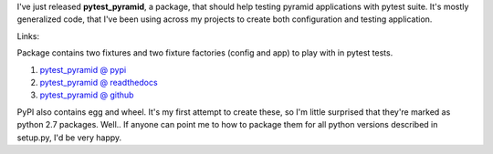 .. link:
.. description:
.. tags: pytest,pyramid,testing
.. date: 2014/01/12 22:59:05
.. title: pytest_pyramid - to ease testing pyramid apps in pytest suite
.. slug: pytest_pyramid-to-ease-testing-pyramid-apps-in-pytest-suite

I've just released **pytest_pyramid**, a package, that should help testing pyramid applications with pytest suite. It's mostly generalized code, that I've been using across my projects to create both configuration and testing application.

.. TEASER_END

Links:

Package contains two fixtures and two fixture factories (config and app) to play with in pytest tests.

#. `pytest_pyramid @ pypi <https://pypi.python.org/pypi/pytest_pyramid/0.1.0>`_
#. `pytest_pyramid @ readthedocs <http://pytest-pyramid.readthedocs.org/en/latest/>`_
#. `pytest_pyramid @ github <https://github.com/fizyk/pytest_pyramid>`_

PyPI also contains egg and wheel. It's my first attempt to create these, so I'm little surprised that they're marked as python 2.7 packages. Well.. If anyone can point me to how to package them for all python versions described in setup.py, I'd be very happy.
